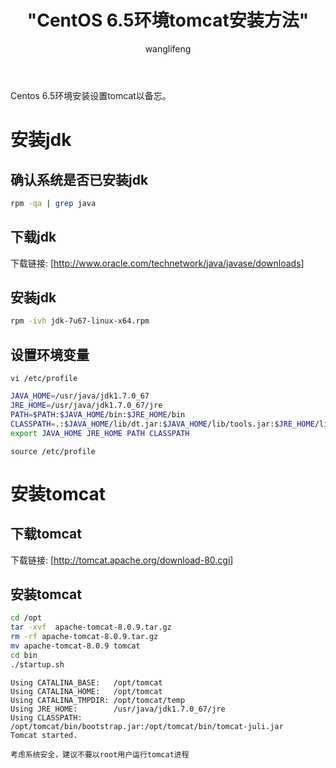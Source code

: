 #+TITLE:  "CentOS 6.5环境tomcat安装方法"
#+AUTHOR: wanglifeng
#+OPTIONS: H:4 ^:nil
#+LATEX_CLASS: latex-doc
#+PAGE_TAGS: tomcat
#+PAGE_CATETORIES: tools
#+PAGE_LAYOUT: post

#+HTML: <!--abstract-begin-->
Centos 6.5环境安装设置tomcat以备忘。
#+HTML: <!--abstract-end-->

* 安装jdk
** 确认系统是否已安装jdk

#+BEGIN_SRC sh
rpm -qa | grep java
#+END_SRC

** 下载jdk

下载链接: [http://www.oracle.com/technetwork/java/javase/downloads]

** 安装jdk

#+BEGIN_SRC sh
rpm -ivh jdk-7u67-linux-x64.rpm
#+END_SRC

** 设置环境变量

=vi /etc/profile=

#+BEGIN_SRC sh
JAVA_HOME=/usr/java/jdk1.7.0_67
JRE_HOME=/usr/java/jdk1.7.0_67/jre
PATH=$PATH:$JAVA_HOME/bin:$JRE_HOME/bin
CLASSPATH=.:$JAVA_HOME/lib/dt.jar:$JAVA_HOME/lib/tools.jar:$JRE_HOME/lib
export JAVA_HOME JRE_HOME PATH CLASSPATH
#+END_SRC

=source /etc/profile=

* 安装tomcat

** 下载tomcat

下载链接: [http://tomcat.apache.org/download-80.cgi]

** 安装tomcat

#+BEGIN_SRC sh
cd /opt
tar -xvf  apache-tomcat-8.0.9.tar.gz
rm -rf apache-tomcat-8.0.9.tar.gz
mv apache-tomcat-8.0.9 tomcat
cd bin
./startup.sh
#+END_SRC

#+BEGIN_EXAMPLE
Using CATALINA_BASE:   /opt/tomcat
Using CATALINA_HOME:   /opt/tomcat
Using CATALINA_TMPDIR: /opt/tomcat/temp
Using JRE_HOME:        /usr/java/jdk1.7.0_67/jre
Using CLASSPATH:       /opt/tomcat/bin/bootstrap.jar:/opt/tomcat/bin/tomcat-juli.jar
Tomcat started.
#+END_EXAMPLE

=考虑系统安全，建议不要以root用户运行tomcat进程=
